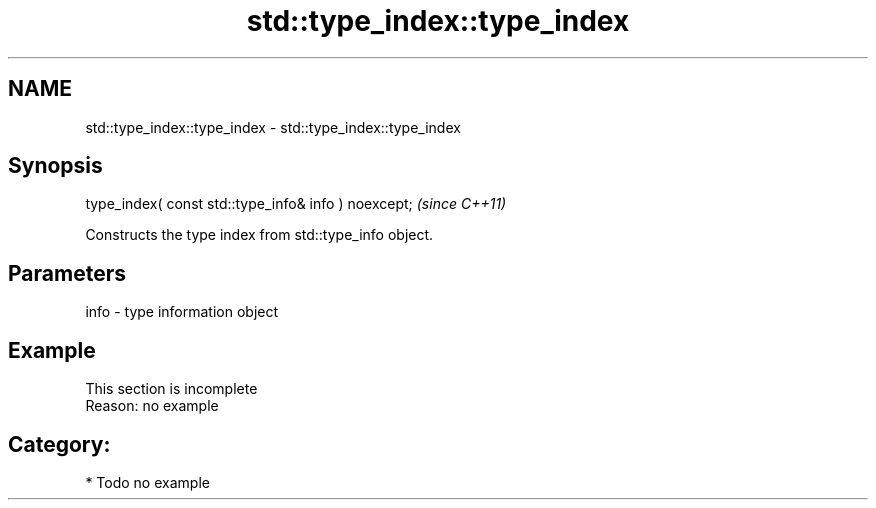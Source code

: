 .TH std::type_index::type_index 3 "2021.11.17" "http://cppreference.com" "C++ Standard Libary"
.SH NAME
std::type_index::type_index \- std::type_index::type_index

.SH Synopsis
   type_index( const std::type_info& info ) noexcept;  \fI(since C++11)\fP

   Constructs the type index from std::type_info object.

.SH Parameters

   info - type information object

.SH Example

    This section is incomplete
    Reason: no example

.SH Category:

     * Todo no example
